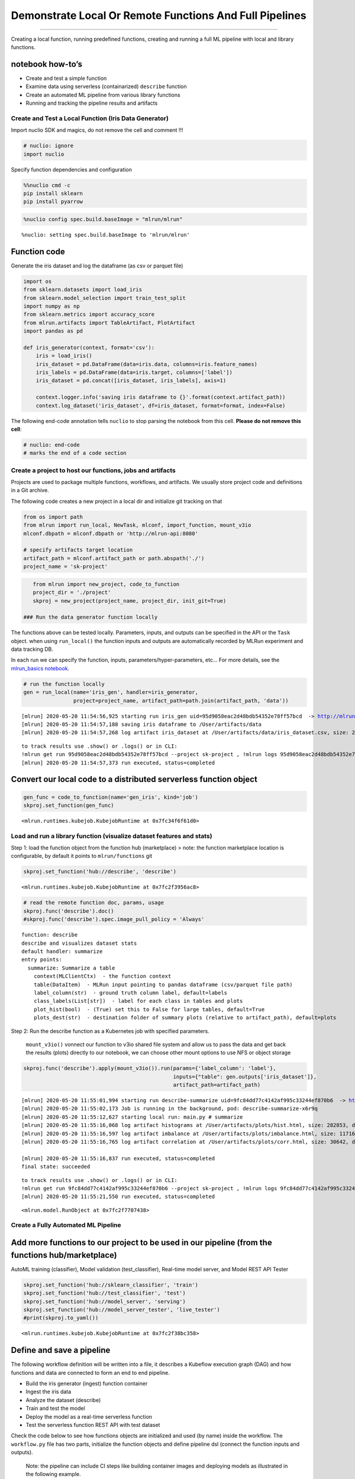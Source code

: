 Demonstrate Local Or Remote Functions And Full Pipelines
========================================================

--------------

Creating a local function, running predefined functions, creating and
running a full ML pipeline with local and library functions.

**notebook how-to’s**
^^^^^^^^^^^^^^^^^^^^^

-  Create and test a simple function
-  Examine data using serverless (containarized) ``describe`` function
-  Create an automated ML pipeline from various library functions
-  Running and tracking the pipeline results and artifacts

.. raw:: html

    <div style="position: relative; padding-bottom: 56.25%; height: 0; overflow: hidden; max-width: 100%; height: auto;">
        <iframe src="https://www.youtube.com/embed/lKEROW0GJHQ" frameborder="0" allowfullscreen style="position: absolute; top: 0; left: 0; width: 100%; height: 100%;"></iframe>
    </div>


Create and Test a Local Function (Iris Data Generator)
------------------------------------------------------

Import nuclio SDK and magics, do not remove the cell and comment !!!

.. code:: ipython3

    # nuclio: ignore
    import nuclio

Specify function dependencies and configuration

.. code:: ipython3

    %%nuclio cmd -c
    pip install sklearn
    pip install pyarrow

.. code:: ipython3

    %nuclio config spec.build.baseImage = "mlrun/mlrun"


.. parsed-literal::

    %nuclio: setting spec.build.baseImage to 'mlrun/mlrun'


Function code
^^^^^^^^^^^^^

Generate the iris dataset and log the dataframe (as csv or parquet file)

.. code:: ipython3

    import os
    from sklearn.datasets import load_iris
    from sklearn.model_selection import train_test_split
    import numpy as np
    from sklearn.metrics import accuracy_score
    from mlrun.artifacts import TableArtifact, PlotArtifact
    import pandas as pd
    
    def iris_generator(context, format='csv'):
        iris = load_iris()
        iris_dataset = pd.DataFrame(data=iris.data, columns=iris.feature_names)
        iris_labels = pd.DataFrame(data=iris.target, columns=['label'])
        iris_dataset = pd.concat([iris_dataset, iris_labels], axis=1)
        
        context.logger.info('saving iris dataframe to {}'.format(context.artifact_path))
        context.log_dataset('iris_dataset', df=iris_dataset, format=format, index=False)


The following end-code annotation tells ``nuclio`` to stop parsing the
notebook from this cell. **Please do not remove this cell**:

.. code:: ipython3

    # nuclio: end-code
    # marks the end of a code section

Create a project to host our functions, jobs and artifacts
----------------------------------------------------------

Projects are used to package multiple functions, workflows, and
artifacts. We usually store project code and definitions in a Git
archive.

The following code creates a new project in a local dir and initialize
git tracking on that

.. code:: ipython3

    from os import path
    from mlrun import run_local, NewTask, mlconf, import_function, mount_v3io
    mlconf.dbpath = mlconf.dbpath or 'http://mlrun-api:8080'
    
    # specify artifacts target location
    artifact_path = mlconf.artifact_path or path.abspath('./')
    project_name = 'sk-project'

.. code:: ipython3

    from mlrun import new_project, code_to_function
    project_dir = './project'
    skproj = new_project(project_name, project_dir, init_git=True)

 ### Run the data generator function locally

The functions above can be tested locally. Parameters, inputs, and
outputs can be specified in the API or the ``Task`` object. when using
``run_local()`` the function inputs and outputs are automatically
recorded by MLRun experiment and data tracking DB.

In each run we can specify the function, inputs,
parameters/hyper-parameters, etc… For more details, see the
`mlrun_basics notebook <mlrun_basics.ipynb>`__.

.. code:: ipython3

    # run the function locally
    gen = run_local(name='iris_gen', handler=iris_generator, 
                    project=project_name, artifact_path=path.join(artifact_path, 'data')) 


.. parsed-literal::

    [mlrun] 2020-05-20 11:54:56,925 starting run iris_gen uid=95d9058eac2d48bdb54352e78ff57bcd  -> http://mlrun-api:8080
    [mlrun] 2020-05-20 11:54:57,188 saving iris dataframe to /User/artifacts/data
    [mlrun] 2020-05-20 11:54:57,268 log artifact iris_dataset at /User/artifacts/data/iris_dataset.csv, size: 2776, db: Y
    



.. raw:: html

    <style> 
    .dictlist {
      background-color: #b3edff; 
      text-align: center; 
      margin: 4px; 
      border-radius: 3px; padding: 0px 3px 1px 3px; display: inline-block;}
    .artifact {
      cursor: pointer; 
      background-color: #ffe6cc; 
      text-align: left; 
      margin: 4px; border-radius: 3px; padding: 0px 3px 1px 3px; display: inline-block;
    }
    div.block.hidden {
      display: none;
    }
    .clickable {
      cursor: pointer;
    }
    .ellipsis {
      display: inline-block;
      max-width: 60px;
      white-space: nowrap;
      overflow: hidden;
      text-overflow: ellipsis;
    }
    .master-wrapper {
      display: flex;
      flex-flow: row nowrap;
      justify-content: flex-start;
      align-items: stretch;
    }
    .master-tbl {
      flex: 3
    }
    .master-wrapper > div {
      margin: 4px;
      padding: 10px;
    }
    iframe.fileview {
      border: 0 none;
      height: 100%;
      width: 100%;
      white-space: pre-wrap;
    }
    .pane-header-title {
      width: 80%;
      font-weight: 500;
    }
    .pane-header {
      line-height: 1;
      background-color: #ffe6cc;
      padding: 3px;
    }
    .pane-header .close {
      font-size: 20px;
      font-weight: 700;
      float: right;
      margin-top: -5px;
    }
    .master-wrapper .right-pane {
      border: 1px inset silver;
      width: 40%;
      min-height: 300px;
      flex: 3
      min-width: 500px;
    }
    .master-wrapper * {
      box-sizing: border-box;
    }
    </style><script>
    function copyToClipboard(fld) {
        if (document.queryCommandSupported && document.queryCommandSupported('copy')) {
            var textarea = document.createElement('textarea');
            textarea.textContent = fld.innerHTML;
            textarea.style.position = 'fixed';
            document.body.appendChild(textarea);
            textarea.select();
    
            try {
                return document.execCommand('copy'); // Security exception may be thrown by some browsers.
            } catch (ex) {
    
            } finally {
                document.body.removeChild(textarea);
            }
        }
    }
    function expandPanel(el) {
      const panelName = "#" + el.getAttribute('paneName');
      console.log(el.title);
    
      document.querySelector(panelName + "-title").innerHTML = el.title
      iframe = document.querySelector(panelName + "-body");
    
      const tblcss = `<style> body { font-family: Arial, Helvetica, sans-serif;}
        #csv { margin-bottom: 15px; }
        #csv table { border-collapse: collapse;}
        #csv table td { padding: 4px 8px; border: 1px solid silver;} </style>`;
    
      function csvToHtmlTable(str) {
        return '<div id="csv"><table><tr><td>' +  str.replace(/[\n\r]+$/g, '').replace(/[\n\r]+/g, '</td></tr><tr><td>')
          .replace(/,/g, '</td><td>') + '</td></tr></table></div>';
      }
    
      function reqListener () {
        if (el.title.endsWith(".csv")) {
          iframe.setAttribute("srcdoc", tblcss + csvToHtmlTable(this.responseText));
        } else {
          iframe.setAttribute("srcdoc", this.responseText);
        }  
        console.log(this.responseText);
      }
    
      const oReq = new XMLHttpRequest();
      oReq.addEventListener("load", reqListener);
      oReq.open("GET", el.title);
      oReq.send();
    
    
      //iframe.src = el.title;
      const resultPane = document.querySelector(panelName + "-pane");
      if (resultPane.classList.contains("hidden")) {
        resultPane.classList.remove("hidden");
      }
    }
    function closePanel(el) {
      const panelName = "#" + el.getAttribute('paneName')
      const resultPane = document.querySelector(panelName + "-pane");
      if (!resultPane.classList.contains("hidden")) {
        resultPane.classList.add("hidden");
      }
    }
    
    </script>
    <div class="master-wrapper">
      <div class="block master-tbl"><div>
    <style scoped>
        .dataframe tbody tr th:only-of-type {
            vertical-align: middle;
        }
    
        .dataframe tbody tr th {
            vertical-align: top;
        }
    
        .dataframe thead th {
            text-align: right;
        }
    </style>
    <table border="1" class="dataframe">
      <thead>
        <tr style="text-align: right;">
          <th>project</th>
          <th>uid</th>
          <th>iter</th>
          <th>start</th>
          <th>state</th>
          <th>name</th>
          <th>labels</th>
          <th>inputs</th>
          <th>parameters</th>
          <th>results</th>
          <th>artifacts</th>
        </tr>
      </thead>
      <tbody>
        <tr>
          <td>sk-project</td>
          <td><div title="95d9058eac2d48bdb54352e78ff57bcd"><a href="https://mlrun-ui.default-tenant.app.yjb-mlrun-hope.iguazio-cd1.com/projects/sk-project/jobs/95d9058eac2d48bdb54352e78ff57bcd/info" target="_blank" >...8ff57bcd</a></div></td>
          <td>0</td>
          <td>May 20 11:54:56</td>
          <td>completed</td>
          <td>iris_gen</td>
          <td><div class="dictlist">v3io_user=admin</div><div class="dictlist">kind=handler</div><div class="dictlist">owner=admin</div><div class="dictlist">host=jupyter-67c88b95d4-crdhq</div></td>
          <td></td>
          <td></td>
          <td></td>
          <td><div class="artifact" onclick="expandPanel(this)" paneName="result022d42b0" title="/files/artifacts/data/iris_dataset.csv">iris_dataset</div></td>
        </tr>
      </tbody>
    </table>
    </div></div>
      <div id="result022d42b0-pane" class="right-pane block hidden">
        <div class="pane-header">
          <span id="result022d42b0-title" class="pane-header-title">Title</span>
          <span onclick="closePanel(this)" paneName="result022d42b0" class="close clickable">&times;</span>
        </div>
        <iframe class="fileview" id="result022d42b0-body"></iframe>
      </div>
    </div>



.. parsed-literal::

    to track results use .show() or .logs() or in CLI: 
    !mlrun get run 95d9058eac2d48bdb54352e78ff57bcd --project sk-project , !mlrun logs 95d9058eac2d48bdb54352e78ff57bcd --project sk-project
    [mlrun] 2020-05-20 11:54:57,373 run executed, status=completed


Convert our local code to a distributed serverless function object
^^^^^^^^^^^^^^^^^^^^^^^^^^^^^^^^^^^^^^^^^^^^^^^^^^^^^^^^^^^^^^^^^^

.. code:: ipython3

    gen_func = code_to_function(name='gen_iris', kind='job')
    skproj.set_function(gen_func)




.. parsed-literal::

    <mlrun.runtimes.kubejob.KubejobRuntime at 0x7fc34f6f61d0>



Load and run a library function (visualize dataset features and stats)
----------------------------------------------------------------------

Step 1: load the function object from the function hub (marketplace) >
note: the function marketplace location is configurable, by default it
points to ``mlrun/functions`` git

.. code:: ipython3

    skproj.set_function('hub://describe', 'describe')




.. parsed-literal::

    <mlrun.runtimes.kubejob.KubejobRuntime at 0x7fc2f3956ac8>



.. code:: ipython3

    # read the remote function doc, params, usage
    skproj.func('describe').doc()
    #skproj.func('describe').spec.image_pull_policy = 'Always'


.. parsed-literal::

    function: describe
    describe and visualizes dataset stats
    default handler: summarize
    entry points:
      summarize: Summarize a table
        context(MLClientCtx)  - the function context
        table(DataItem)  - MLRun input pointing to pandas dataframe (csv/parquet file path)
        label_column(str)  - ground truth column label, default=labels
        class_labels(List[str])  - label for each class in tables and plots
        plot_hist(bool)  - (True) set this to False for large tables, default=True
        plots_dest(str)  - destination folder of summary plots (relative to artifact_path), default=plots


Step 2: Run the describe function as a Kubernetes job with specified
parameters.

   ``mount_v3io()`` vonnect our function to v3io shared file system and
   allow us to pass the data and get back the results (plots) directly
   to our notebook, we can choose other mount options to use NFS or
   object storage

.. code:: ipython3

    skproj.func('describe').apply(mount_v3io()).run(params={'label_column': 'label'}, 
                                                    inputs={"table": gen.outputs['iris_dataset']}, 
                                                    artifact_path=artifact_path)


.. parsed-literal::

    [mlrun] 2020-05-20 11:55:01,994 starting run describe-summarize uid=9fc84dd77c4142af995c33244ef870b6  -> http://mlrun-api:8080
    [mlrun] 2020-05-20 11:55:02,173 Job is running in the background, pod: describe-summarize-x6r9q
    [mlrun] 2020-05-20 11:55:12,627 starting local run: main.py # summarize
    [mlrun] 2020-05-20 11:55:16,068 log artifact histograms at /User/artifacts/plots/hist.html, size: 282853, db: Y
    [mlrun] 2020-05-20 11:55:16,597 log artifact imbalance at /User/artifacts/plots/imbalance.html, size: 11716, db: Y
    [mlrun] 2020-05-20 11:55:16,765 log artifact correlation at /User/artifacts/plots/corr.html, size: 30642, db: Y
    
    [mlrun] 2020-05-20 11:55:16,837 run executed, status=completed
    final state: succeeded



.. raw:: html

    <style> 
    .dictlist {
      background-color: #b3edff; 
      text-align: center; 
      margin: 4px; 
      border-radius: 3px; padding: 0px 3px 1px 3px; display: inline-block;}
    .artifact {
      cursor: pointer; 
      background-color: #ffe6cc; 
      text-align: left; 
      margin: 4px; border-radius: 3px; padding: 0px 3px 1px 3px; display: inline-block;
    }
    div.block.hidden {
      display: none;
    }
    .clickable {
      cursor: pointer;
    }
    .ellipsis {
      display: inline-block;
      max-width: 60px;
      white-space: nowrap;
      overflow: hidden;
      text-overflow: ellipsis;
    }
    .master-wrapper {
      display: flex;
      flex-flow: row nowrap;
      justify-content: flex-start;
      align-items: stretch;
    }
    .master-tbl {
      flex: 3
    }
    .master-wrapper > div {
      margin: 4px;
      padding: 10px;
    }
    iframe.fileview {
      border: 0 none;
      height: 100%;
      width: 100%;
      white-space: pre-wrap;
    }
    .pane-header-title {
      width: 80%;
      font-weight: 500;
    }
    .pane-header {
      line-height: 1;
      background-color: #ffe6cc;
      padding: 3px;
    }
    .pane-header .close {
      font-size: 20px;
      font-weight: 700;
      float: right;
      margin-top: -5px;
    }
    .master-wrapper .right-pane {
      border: 1px inset silver;
      width: 40%;
      min-height: 300px;
      flex: 3
      min-width: 500px;
    }
    .master-wrapper * {
      box-sizing: border-box;
    }
    </style><script>
    function copyToClipboard(fld) {
        if (document.queryCommandSupported && document.queryCommandSupported('copy')) {
            var textarea = document.createElement('textarea');
            textarea.textContent = fld.innerHTML;
            textarea.style.position = 'fixed';
            document.body.appendChild(textarea);
            textarea.select();
    
            try {
                return document.execCommand('copy'); // Security exception may be thrown by some browsers.
            } catch (ex) {
    
            } finally {
                document.body.removeChild(textarea);
            }
        }
    }
    function expandPanel(el) {
      const panelName = "#" + el.getAttribute('paneName');
      console.log(el.title);
    
      document.querySelector(panelName + "-title").innerHTML = el.title
      iframe = document.querySelector(panelName + "-body");
    
      const tblcss = `<style> body { font-family: Arial, Helvetica, sans-serif;}
        #csv { margin-bottom: 15px; }
        #csv table { border-collapse: collapse;}
        #csv table td { padding: 4px 8px; border: 1px solid silver;} </style>`;
    
      function csvToHtmlTable(str) {
        return '<div id="csv"><table><tr><td>' +  str.replace(/[\n\r]+$/g, '').replace(/[\n\r]+/g, '</td></tr><tr><td>')
          .replace(/,/g, '</td><td>') + '</td></tr></table></div>';
      }
    
      function reqListener () {
        if (el.title.endsWith(".csv")) {
          iframe.setAttribute("srcdoc", tblcss + csvToHtmlTable(this.responseText));
        } else {
          iframe.setAttribute("srcdoc", this.responseText);
        }  
        console.log(this.responseText);
      }
    
      const oReq = new XMLHttpRequest();
      oReq.addEventListener("load", reqListener);
      oReq.open("GET", el.title);
      oReq.send();
    
    
      //iframe.src = el.title;
      const resultPane = document.querySelector(panelName + "-pane");
      if (resultPane.classList.contains("hidden")) {
        resultPane.classList.remove("hidden");
      }
    }
    function closePanel(el) {
      const panelName = "#" + el.getAttribute('paneName')
      const resultPane = document.querySelector(panelName + "-pane");
      if (!resultPane.classList.contains("hidden")) {
        resultPane.classList.add("hidden");
      }
    }
    
    </script>
    <div class="master-wrapper">
      <div class="block master-tbl"><div>
    <style scoped>
        .dataframe tbody tr th:only-of-type {
            vertical-align: middle;
        }
    
        .dataframe tbody tr th {
            vertical-align: top;
        }
    
        .dataframe thead th {
            text-align: right;
        }
    </style>
    <table border="1" class="dataframe">
      <thead>
        <tr style="text-align: right;">
          <th>project</th>
          <th>uid</th>
          <th>iter</th>
          <th>start</th>
          <th>state</th>
          <th>name</th>
          <th>labels</th>
          <th>inputs</th>
          <th>parameters</th>
          <th>results</th>
          <th>artifacts</th>
        </tr>
      </thead>
      <tbody>
        <tr>
          <td>sk-project</td>
          <td><div title="9fc84dd77c4142af995c33244ef870b6"><a href="https://mlrun-ui.default-tenant.app.yjb-mlrun-hope.iguazio-cd1.com/projects/sk-project/jobs/9fc84dd77c4142af995c33244ef870b6/info" target="_blank" >...4ef870b6</a></div></td>
          <td>0</td>
          <td>May 20 11:55:13</td>
          <td>completed</td>
          <td>describe-summarize</td>
          <td><div class="dictlist">host=describe-summarize-x6r9q</div><div class="dictlist">kind=job</div><div class="dictlist">owner=admin</div><div class="dictlist">v3io_user=admin</div></td>
          <td><div title="store://sk-project/iris_gen_iris_dataset#95d9058eac2d48bdb54352e78ff57bcd">table</div></td>
          <td><div class="dictlist">label_column=label</div></td>
          <td><div class="dictlist">scale_pos_weight=1.00</div></td>
          <td><div class="artifact" onclick="expandPanel(this)" paneName="resultd0de5a37" title="/files/artifacts/plots/hist.html">histograms</div><div class="artifact" onclick="expandPanel(this)" paneName="resultd0de5a37" title="/files/artifacts/plots/imbalance.html">imbalance</div><div class="artifact" onclick="expandPanel(this)" paneName="resultd0de5a37" title="/files/artifacts/plots/corr.html">correlation</div></td>
        </tr>
      </tbody>
    </table>
    </div></div>
      <div id="resultd0de5a37-pane" class="right-pane block hidden">
        <div class="pane-header">
          <span id="resultd0de5a37-title" class="pane-header-title">Title</span>
          <span onclick="closePanel(this)" paneName="resultd0de5a37" class="close clickable">&times;</span>
        </div>
        <iframe class="fileview" id="resultd0de5a37-body"></iframe>
      </div>
    </div>



.. parsed-literal::

    to track results use .show() or .logs() or in CLI: 
    !mlrun get run 9fc84dd77c4142af995c33244ef870b6 --project sk-project , !mlrun logs 9fc84dd77c4142af995c33244ef870b6 --project sk-project
    [mlrun] 2020-05-20 11:55:21,550 run executed, status=completed




.. parsed-literal::

    <mlrun.model.RunObject at 0x7fc2f7707438>



Create a Fully Automated ML Pipeline
------------------------------------

Add more functions to our project to be used in our pipeline (from the functions hub/marketplace)
^^^^^^^^^^^^^^^^^^^^^^^^^^^^^^^^^^^^^^^^^^^^^^^^^^^^^^^^^^^^^^^^^^^^^^^^^^^^^^^^^^^^^^^^^^^^^^^^^

AutoML training (classifier), Model validation (test_classifier),
Real-time model server, and Model REST API Tester

.. code:: ipython3

    skproj.set_function('hub://sklearn_classifier', 'train')
    skproj.set_function('hub://test_classifier', 'test')
    skproj.set_function('hub://model_server', 'serving')
    skproj.set_function('hub://model_server_tester', 'live_tester')
    #print(skproj.to_yaml())




.. parsed-literal::

    <mlrun.runtimes.kubejob.KubejobRuntime at 0x7fc2f38bc358>



Define and save a pipeline
^^^^^^^^^^^^^^^^^^^^^^^^^^

The following workflow definition will be written into a file, it
describes a Kubeflow execution graph (DAG) and how functions and data
are connected to form an end to end pipeline.

-  Build the iris generator (ingest) function container
-  Ingest the iris data
-  Analyze the dataset (describe)
-  Train and test the model
-  Deploy the model as a real-time serverless function
-  Test the serverless function REST API with test dataset

Check the code below to see how functions objects are initialized and
used (by name) inside the workflow. The ``workflow.py`` file has two
parts, initialize the function objects and define pipeline dsl (connect
the function inputs and outputs).

   Note: the pipeline can include CI steps like building container
   images and deploying models as illustrated in the following example.

.. code:: ipython3

    %%writefile project/workflow.py
    from kfp import dsl
    from mlrun import mount_v3io
    
    funcs = {}
    DATASET = 'iris_dataset'
    LABELS  = "label"
    
    
    # init functions is used to configure function resources and local settings
    def init_functions(functions: dict, project=None, secrets=None):
        for f in functions.values():
            f.apply(mount_v3io())
         
        # uncomment this line to collect the inference results into a stream
        # and specify a path in V3IO (<datacontainer>/<subpath>)
        #functions['serving'].set_env('INFERENCE_STREAM', 'users/admin/model_stream')
    
        
    @dsl.pipeline(
        name="Demo training pipeline",
        description="Shows how to use mlrun."
    )
    def kfpipeline():
        
        # build our ingestion function (container image)
        builder = funcs['gen-iris'].deploy_step(skip_deployed=True)
        
        # run the ingestion function with the new image and params
        ingest = funcs['gen-iris'].as_step(
            name="get-data",
            handler='iris_generator',
            image=builder.outputs['image'],
            params={'format': 'pq'},
            outputs=[DATASET])
    
        # analyze our dataset
        describe = funcs["describe"].as_step(
            name="summary",
            params={"label_column": LABELS},
            inputs={"table": ingest.outputs[DATASET]})
        
        # train with hyper-paremeters 
        train = funcs["train"].as_step(
            name="train-skrf",
            params={"sample"          : -1, 
                    "label_column"    : LABELS,
                    "test_size"       : 0.10},
            hyperparams={'model_pkg_class': ["sklearn.ensemble.RandomForestClassifier", 
                                             "sklearn.linear_model.LogisticRegression",
                                             "sklearn.ensemble.AdaBoostClassifier"]},
            selector='max.accuracy',
            inputs={"dataset"         : ingest.outputs[DATASET]},
            outputs=['model', 'test_set'])
    
        # test and visualize our model
        test = funcs["test"].as_step(
            name="test",
            params={"label_column": LABELS},
            inputs={"models_path" : train.outputs['model'],
                    "test_set"    : train.outputs['test_set']})
    
        # deploy our model as a serverless function
        deploy = funcs["serving"].deploy_step(models={f"{DATASET}_v1": train.outputs['model']}, tag='v2')
        
        # test out new model server (via REST API calls)
        tester = funcs["live_tester"].as_step(name='model-tester',
            params={'addr': deploy.outputs['endpoint'], 'model': f"{DATASET}_v1"},
            inputs={'table': train.outputs['test_set']})



.. parsed-literal::

    Overwriting project/workflow.py


.. code:: ipython3

    # register the workflow file as "main", embed the workflow code into the project YAML
    skproj.set_workflow('main', 'workflow.py', embed=True)

Save the project definitions to a file (project.yaml), it is recommended
to commit all changes to a Git repo.

.. code:: ipython3

    skproj.save()

 ## Run a pipeline workflow use the ``run`` method to execute a
workflow, you can provide alternative arguments and specify the default
target for workflow artifacts. The workflow ID is returned and can be
used to track the progress or you can use the hyperlinks

   Note: The same command can be issued through CLI commands:
   ``mlrun project my-proj/ -r main -p "v3io:///users/admin/mlrun/kfp/{{workflow.uid}}/"``

The dirty flag allow us to run a project with uncommited changes (when
the notebook is in the same git dir it will always be dirty)

.. code:: ipython3

    artifact_path = path.abspath('./pipe/{{workflow.uid}}')
    run_id = skproj.run(
        'main',
        arguments={}, 
        artifact_path=artifact_path, 
        dirty=True)



.. raw:: html

    Experiment link <a href="https://dashboard.default-tenant.app.yjb-mlrun-hope.iguazio-cd1.com/pipelines/#/experiments/details/0cf2e8d1-d553-4c77-afff-1f60ba115c37" target="_blank" >here</a>



.. raw:: html

    Run link <a href="https://dashboard.default-tenant.app.yjb-mlrun-hope.iguazio-cd1.com/pipelines/#/runs/details/64d6f1e7-a582-4180-bba6-52c4a860d46b" target="_blank" >here</a>


.. parsed-literal::

    [mlrun] 2020-05-20 11:55:22,685 Pipeline run id=64d6f1e7-a582-4180-bba6-52c4a860d46b, check UI or DB for progress


Track pipeline results
^^^^^^^^^^^^^^^^^^^^^^

.. code:: ipython3

    from mlrun import get_run_db
    db = get_run_db().connect()
    db.list_runs(project=skproj.name, labels=f'workflow={run_id}').show()



.. raw:: html

    <style> 
    .dictlist {
      background-color: #b3edff; 
      text-align: center; 
      margin: 4px; 
      border-radius: 3px; padding: 0px 3px 1px 3px; display: inline-block;}
    .artifact {
      cursor: pointer; 
      background-color: #ffe6cc; 
      text-align: left; 
      margin: 4px; border-radius: 3px; padding: 0px 3px 1px 3px; display: inline-block;
    }
    div.block.hidden {
      display: none;
    }
    .clickable {
      cursor: pointer;
    }
    .ellipsis {
      display: inline-block;
      max-width: 60px;
      white-space: nowrap;
      overflow: hidden;
      text-overflow: ellipsis;
    }
    .master-wrapper {
      display: flex;
      flex-flow: row nowrap;
      justify-content: flex-start;
      align-items: stretch;
    }
    .master-tbl {
      flex: 3
    }
    .master-wrapper > div {
      margin: 4px;
      padding: 10px;
    }
    iframe.fileview {
      border: 0 none;
      height: 100%;
      width: 100%;
      white-space: pre-wrap;
    }
    .pane-header-title {
      width: 80%;
      font-weight: 500;
    }
    .pane-header {
      line-height: 1;
      background-color: #ffe6cc;
      padding: 3px;
    }
    .pane-header .close {
      font-size: 20px;
      font-weight: 700;
      float: right;
      margin-top: -5px;
    }
    .master-wrapper .right-pane {
      border: 1px inset silver;
      width: 40%;
      min-height: 300px;
      flex: 3
      min-width: 500px;
    }
    .master-wrapper * {
      box-sizing: border-box;
    }
    </style><script>
    function copyToClipboard(fld) {
        if (document.queryCommandSupported && document.queryCommandSupported('copy')) {
            var textarea = document.createElement('textarea');
            textarea.textContent = fld.innerHTML;
            textarea.style.position = 'fixed';
            document.body.appendChild(textarea);
            textarea.select();
    
            try {
                return document.execCommand('copy'); // Security exception may be thrown by some browsers.
            } catch (ex) {
    
            } finally {
                document.body.removeChild(textarea);
            }
        }
    }
    function expandPanel(el) {
      const panelName = "#" + el.getAttribute('paneName');
      console.log(el.title);
    
      document.querySelector(panelName + "-title").innerHTML = el.title
      iframe = document.querySelector(panelName + "-body");
    
      const tblcss = `<style> body { font-family: Arial, Helvetica, sans-serif;}
        #csv { margin-bottom: 15px; }
        #csv table { border-collapse: collapse;}
        #csv table td { padding: 4px 8px; border: 1px solid silver;} </style>`;
    
      function csvToHtmlTable(str) {
        return '<div id="csv"><table><tr><td>' +  str.replace(/[\n\r]+$/g, '').replace(/[\n\r]+/g, '</td></tr><tr><td>')
          .replace(/,/g, '</td><td>') + '</td></tr></table></div>';
      }
    
      function reqListener () {
        if (el.title.endsWith(".csv")) {
          iframe.setAttribute("srcdoc", tblcss + csvToHtmlTable(this.responseText));
        } else {
          iframe.setAttribute("srcdoc", this.responseText);
        }  
        console.log(this.responseText);
      }
    
      const oReq = new XMLHttpRequest();
      oReq.addEventListener("load", reqListener);
      oReq.open("GET", el.title);
      oReq.send();
    
    
      //iframe.src = el.title;
      const resultPane = document.querySelector(panelName + "-pane");
      if (resultPane.classList.contains("hidden")) {
        resultPane.classList.remove("hidden");
      }
    }
    function closePanel(el) {
      const panelName = "#" + el.getAttribute('paneName')
      const resultPane = document.querySelector(panelName + "-pane");
      if (!resultPane.classList.contains("hidden")) {
        resultPane.classList.add("hidden");
      }
    }
    
    </script>
    <div class="master-wrapper">
      <div class="block master-tbl"><div>
    <style scoped>
        .dataframe tbody tr th:only-of-type {
            vertical-align: middle;
        }
    
        .dataframe tbody tr th {
            vertical-align: top;
        }
    
        .dataframe thead th {
            text-align: right;
        }
    </style>
    <table border="1" class="dataframe">
      <thead>
        <tr style="text-align: right;">
          <th>project</th>
          <th>uid</th>
          <th>iter</th>
          <th>start</th>
          <th>state</th>
          <th>name</th>
          <th>labels</th>
          <th>inputs</th>
          <th>parameters</th>
          <th>results</th>
          <th>artifacts</th>
        </tr>
      </thead>
      <tbody>
        <tr>
          <td>sk-project</td>
          <td><div title="1f4a3e85b6f14d2387c6c4f7671c5df2"><a href="https://mlrun-ui.default-tenant.app.yh48.iguazio-cd2.com/projects/sk-project/jobs/1f4a3e85b6f14d2387c6c4f7671c5df2/info" target="_blank" >...671c5df2</a></div></td>
          <td>0</td>
          <td>Apr 10 20:51:29</td>
          <td>running</td>
          <td>train-skrf</td>
          <td><div class="dictlist">kind=job</div><div class="dictlist">owner=admin</div><div class="dictlist">v3io_user=admin</div><div class="dictlist">workflow=cfce7566-0446-400c-bb88-8688d7776c91</div></td>
          <td><div title="/User/ml/demos/sklearn-pipe/pipe/cfce7566-0446-400c-bb88-8688d7776c91/iris_dataset.parquet">dataset</div></td>
          <td><div class="dictlist">label_column=label</div><div class="dictlist">sample=-1</div><div class="dictlist">test_size=0.1</div></td>
          <td></td>
          <td></td>
        </tr>
        <tr>
          <td>sk-project</td>
          <td><div title="037fbb4babe54eb284f22901ce1fa27f"><a href="https://mlrun-ui.default-tenant.app.yh48.iguazio-cd2.com/projects/sk-project/jobs/037fbb4babe54eb284f22901ce1fa27f/info" target="_blank" >...ce1fa27f</a></div></td>
          <td>0</td>
          <td>Apr 10 20:51:29</td>
          <td>running</td>
          <td>summary</td>
          <td><div class="dictlist">kind=job</div><div class="dictlist">owner=admin</div><div class="dictlist">v3io_user=admin</div><div class="dictlist">workflow=cfce7566-0446-400c-bb88-8688d7776c91</div></td>
          <td><div title="/User/ml/demos/sklearn-pipe/pipe/cfce7566-0446-400c-bb88-8688d7776c91/iris_dataset.parquet">table</div></td>
          <td><div class="dictlist">label_column=label</div></td>
          <td></td>
          <td></td>
        </tr>
        <tr>
          <td>sk-project</td>
          <td><div title="b013bb2a7ff34dd788bead224e574ffd"><a href="https://mlrun-ui.default-tenant.app.yh48.iguazio-cd2.com/projects/sk-project/jobs/b013bb2a7ff34dd788bead224e574ffd/info" target="_blank" >...4e574ffd</a></div></td>
          <td>0</td>
          <td>Apr 10 20:51:20</td>
          <td>completed</td>
          <td>get-data</td>
          <td><div class="dictlist">host=get-data-mkrmx</div><div class="dictlist">kind=job</div><div class="dictlist">owner=admin</div><div class="dictlist">v3io_user=admin</div><div class="dictlist">workflow=cfce7566-0446-400c-bb88-8688d7776c91</div></td>
          <td></td>
          <td><div class="dictlist">format=pq</div></td>
          <td></td>
          <td><div title="/User/ml/demos/sklearn-pipe/pipe/cfce7566-0446-400c-bb88-8688d7776c91/iris_dataset.parquet">iris_dataset</div></td>
        </tr>
      </tbody>
    </table>
    </div></div>
      <div id="result1dd81966-pane" class="right-pane block hidden">
        <div class="pane-header">
          <span id="result1dd81966-title" class="pane-header-title">Title</span>
          <span onclick="closePanel(this)" paneName="result1dd81966" class="close clickable">&times;</span>
        </div>
        <iframe class="fileview" id="result1dd81966-body"></iframe>
      </div>
    </div>



`back to top <#top>`__
